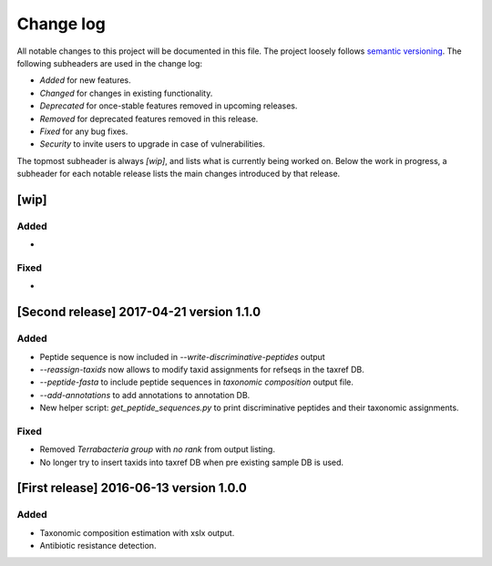 Change log
==========
All notable changes to this project will be documented in this file.
The project loosely follows `semantic versioning <www.semver.org>`_.
The following subheaders are used in the change log: 

* `Added` for new features.
* `Changed` for changes in existing functionality.
* `Deprecated` for once-stable features removed in upcoming releases.
* `Removed` for deprecated features removed in this release.
* `Fixed` for any bug fixes.
* `Security` to invite users to upgrade in case of vulnerabilities.

The topmost subheader is always `[wip]`, and lists what is currently being
worked on. Below the work in progress, a subheader for each notable release 
lists the main changes introduced by that release.

[wip]
*****

Added
-----
*

Fixed
-----
*


[Second release] 2017-04-21 version 1.1.0
****************************************
Added
-----
* Peptide sequence is now included in `--write-discriminative-peptides` output
* `--reassign-taxids` now allows to modify taxid assignments for refseqs in the
  taxref DB.
* `--peptide-fasta` to include peptide sequences in `taxonomic composition`
  output file.
* `--add-annotations` to add annotations to annotation DB. 
* New helper script: `get_peptide_sequences.py` to print discriminative
  peptides and their taxonomic assignments.

Fixed
-----
* Removed `Terrabacteria group` with `no rank` from output listing.
* No longer try to insert taxids into taxref DB when pre existing sample DB is used.


[First release] 2016-06-13 version 1.0.0
****************************************
Added
-----
* Taxonomic composition estimation with xslx output.
* Antibiotic resistance detection.
